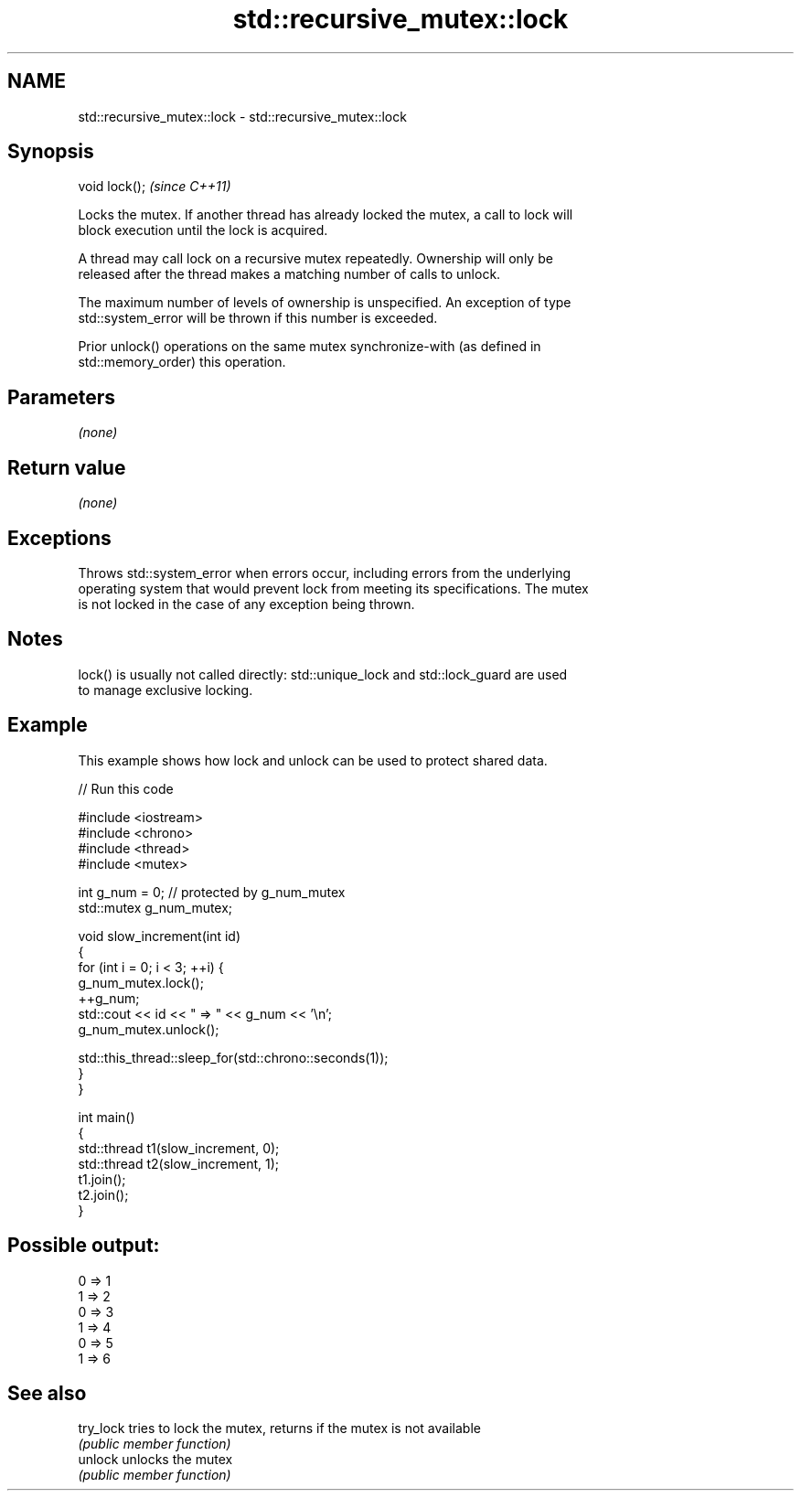 .TH std::recursive_mutex::lock 3 "2017.04.02" "http://cppreference.com" "C++ Standard Libary"
.SH NAME
std::recursive_mutex::lock \- std::recursive_mutex::lock

.SH Synopsis
   void lock();  \fI(since C++11)\fP

   Locks the mutex. If another thread has already locked the mutex, a call to lock will
   block execution until the lock is acquired.

   A thread may call lock on a recursive mutex repeatedly. Ownership will only be
   released after the thread makes a matching number of calls to unlock.

   The maximum number of levels of ownership is unspecified. An exception of type
   std::system_error will be thrown if this number is exceeded.

   Prior unlock() operations on the same mutex synchronize-with (as defined in
   std::memory_order) this operation.

.SH Parameters

   \fI(none)\fP

.SH Return value

   \fI(none)\fP

.SH Exceptions

   Throws std::system_error when errors occur, including errors from the underlying
   operating system that would prevent lock from meeting its specifications. The mutex
   is not locked in the case of any exception being thrown.

.SH Notes

   lock() is usually not called directly: std::unique_lock and std::lock_guard are used
   to manage exclusive locking.

.SH Example

   This example shows how lock and unlock can be used to protect shared data.

   
// Run this code

 #include <iostream>
 #include <chrono>
 #include <thread>
 #include <mutex>
  
 int g_num = 0;  // protected by g_num_mutex
 std::mutex g_num_mutex;
  
 void slow_increment(int id)
 {
     for (int i = 0; i < 3; ++i) {
         g_num_mutex.lock();
         ++g_num;
         std::cout << id << " => " << g_num << '\\n';
         g_num_mutex.unlock();
  
         std::this_thread::sleep_for(std::chrono::seconds(1));
     }
 }
  
 int main()
 {
     std::thread t1(slow_increment, 0);
     std::thread t2(slow_increment, 1);
     t1.join();
     t2.join();
 }

.SH Possible output:

 0 => 1
 1 => 2
 0 => 3
 1 => 4
 0 => 5
 1 => 6

.SH See also

   try_lock tries to lock the mutex, returns if the mutex is not available
            \fI(public member function)\fP 
   unlock   unlocks the mutex
            \fI(public member function)\fP 
